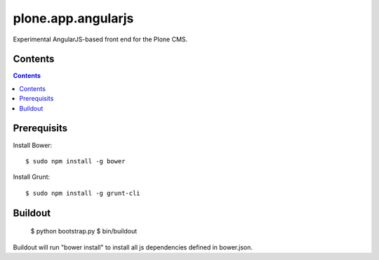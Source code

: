 plone.app.angularjs
===================

Experimental AngularJS-based front end for the Plone CMS.

Contents
--------

.. contents::

Prerequisits
------------

Install Bower::

  $ sudo npm install -g bower

Install Grunt::

  $ sudo npm install -g grunt-cli

Buildout
--------

  $ python bootstrap.py
  $ bin/buildout

Buildout will run "bower install" to install all js dependencies defined in bower.json.
